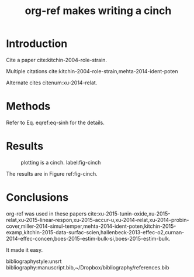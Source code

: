 #+TITLE: org-ref makes writing a cinch
#+options: toc:nil
#+latex_header: \usepackage[version=3]{mhchem}
#+latex_header: \usepackage{float}

* Introduction

Cite a paper cite:kitchin-2004-role-strain.

Multiple citations cite:kitchin-2004-role-strain,mehta-2014-ident-poten

Alternate cites citenum:xu-2014-relat.

* Methods

#+BEGIN_LaTeX
\begin{equation} \label{eq-sinh}
y = \sinh x
\end{equation}
#+END_LaTeX

Refer to Eq. eqref:eq-sinh for the details.

* Results

#+BEGIN_SRC python :exports none :results silent
import numpy as np
import matplotlib.pyplot as plt

x = np.linspace(0, np.pi)
y = np.sinh(x)
plt.plot(x, y)
plt.xlabel('x')
plt.ylabel('sinh(x)')
plt.savefig('sinh.png')
#+END_SRC

#+attr_latex: :placement [H]
#+caption: plotting is a cinch. label:fig-cinch
[[./sinh.png]]

The results are in Figure ref:fig-cinch.

* Conclusions
org-ref was used in these papers cite:xu-2015-tunin-oxide,xu-2015-relat,xu-2015-linear-respon,xu-2015-accur-u,xu-2014-relat,xu-2014-probin-cover,miller-2014-simul-temper,mehta-2014-ident-poten,kitchin-2015-examp,kitchin-2015-data-surfac-scien,hallenbeck-2013-effec-o2,curnan-2014-effec-concen,boes-2015-estim-bulk-si,boes-2015-estim-bulk.

It made it easy.

bibliographystyle:unsrt
bibliography:manuscript.bib,~/Dropbox/bibliography/references.bib


*  Bibtex entries						   :noexport:

#+BEGIN_SRC text :tangle manuscript.bib
@article{mehta-2014-ident-poten,
  author =	 {Prateek Mehta and Paul A. Salvador and John
                  R. Kitchin},
  title =	 {Identifying Potential \ce{BO2} Oxide Polymorphs for
                  Epitaxial Growth Candidates},
  journal =	 {ACS Appl. Mater. Interfaces},
  volume =	 6,
  number =	 5,
  pages =	 {3630-3639},
  year =	 2014,
  doi =		 {10.1021/am4059149},
  url =		 {http://dx.doi.org/10.1021/am4059149},
  date_added =	 {Tue Dec 22 10:11:04 2015},
}

@article{xu-2014-relat,
  author =	 {Zhongnan Xu and John R. Kitchin},
  title =	 {Relating the Electronic Structure and Reactivity of
                  the 3d Transition Metal Monoxide Surfaces},
  journal =	 {Catalysis Communications},
  volume =	 52,
  pages =	 {60-64},
  year =	 2014,
  doi =		 {10.1016/j.catcom.2013.10.028},
  url =		 {http://dx.doi.org/10.1016/j.catcom.2013.10.028},
  date_added =	 {Tue Dec 22 10:11:40 2015},
}

@article{kitchin-2004-role-strain,
  author =	 {J. R. Kitchin and J. K. N{\o}rskov and M. A. Barteau
                  and J. G. Chen},
  title =	 {Role of Strain and Ligand Effects in the
                  Modification of the Electronic and Chemical
                  Properties of Bimetallic Surfaces},
  journal =	 {Phys. Rev. Lett.},
  volume =	 93,
  number =	 15,
  pages =	 156801,
  year =	 2004,
  doi =		 {10.1103/physrevlett.93.156801},
  url =		 {http://dx.doi.org/10.1103/PhysRevLett.93.156801},
  date_added =	 {Tue Dec 22 10:12:11 2015},
}

@article{boes-2015-estim-bulk,
  author =	 {Jacob R. Boes and Gamze Gumuslu and James B. Miller and Andrew
                  J. Gellman and John R. Kitchin},
  title =	 {Estimating Bulk-Composition-Dependent \ce{H2} Adsorption
                  Energies on \ce{Cu_{x}Pd_{1-x}} Alloy (111) Surfaces},
  journal =	 {ACS Catalysis},
  volume =	 5,
  pages =	 {1020-1026},
  year =	 2015,
  doi =		 {10.1021/cs501585k},
  url =		 {http://dx.doi.org/10.1021/cs501585k},
  keywords =	 {orgmode},
}

@article{boes-2015-estim-bulk-si,
  author =	 {Jacob R. Boes and Gamze Gumuslu and James B. Miller and Andrew
                  J. Gellman and John R. Kitchin},
  title =	 {Supporting Information: Estimating Bulk-Composition-Dependent
                  \ce{H2} Adsorption Energies on \ce{Cu_{x}Pd_{1-x}} Alloy (111)
                  Surfaces},
  journal =	 {ACS Catalysis},
  volume =	 5,
  pages =	 {1020-1026},
  year =	 2015,
  doi =		 {10.1021/cs501585k},
  url =
                  {http://pubs.acs.org/doi/suppl/10.1021/cs501585k/suppl_file/cs501585k_si_001.pdf},
  keywords =	 {orgmode},
}

@article{curnan-2014-effec-concen,
  author =	 {Curnan, Matthew T. and Kitchin, John R.},
  title =	 {Effects of Concentration, Crystal Structure, Magnetism, and
                  Electronic Structure Method on First-Principles Oxygen Vacancy
                  Formation Energy Trends in Perovskites},
  journal =	 {The Journal of Physical Chemistry C},
  volume =	 118,
  number =	 49,
  pages =	 {28776-28790},
  year =	 2014,
  doi =		 {10.1021/jp507957n},
  url =		 {http://dx.doi.org/10.1021/jp507957n},
  keywords =	 {orgmode, },
  eprint =	 { http://dx.doi.org/10.1021/jp507957n },
}

@article{hallenbeck-2013-effec-o2,
  author =	 "Hallenbeck, Alexander P. and Kitchin, John R.",
  title =	 {Effects of \ce{O_2} and \ce{SO_2} on the Capture Capacity of a
                  Primary-Amine Based Polymeric \ce{CO_2} Sorbent},
  journal =	 "Industrial \& Engineering Chemistry Research",
  volume =	 52,
  number =	 31,
  pages =	 "10788-10794",
  year =	 2013,
  doi =		 "10.1021/ie400582a",
  url =		 "http://pubs.acs.org/doi/abs/10.1021/ie400582a",
  keywords =	 {RUA, orgmode},
  eprint =	 "http://pubs.acs.org/doi/pdf/10.1021/ie400582a",
}

@article{kitchin-2015-data-surfac-scien,
  author =	 "John R. Kitchin",
  title =	 {Data Sharing in Surface Science},
  journal =	 "Surface Science ",
  volume =	 "N/A",
  pages =	 "in press",
  year =	 2015,
  doi =		 {10.1016/j.susc.2015.05.007},
  url =
                  "http://www.sciencedirect.com/science/article/pii/S0039602815001326",
  issn =	 "0039-6028",
  keywords =	 {DESC0004031, early-career, orgmode, Data sharing },
}

@article{kitchin-2015-examp,
  author =	 {Kitchin, John R.},
  title =	 {Examples of Effective Data Sharing in Scientific Publishing},
  journal =	 {ACS Catalysis},
  volume =	 {5},
  number =	 {6},
  pages =	 {3894-3899},
  year =	 2015,
  doi =		 {10.1021/acscatal.5b00538},
  url =		 { http://dx.doi.org/10.1021/acscatal.5b00538 },
  keywords =	 {DESC0004031, early-career, orgmode, Data sharing },
  eprint =	 { http://dx.doi.org/10.1021/acscatal.5b00538 },
}

@article{miller-2014-simul-temper,
  author =	 {Spencer D. Miller and Vladimir V. Pushkarev and Andrew
                  J. Gellman and John R. Kitchin},
  title =	 {Simulating Temperature Programmed Desorption of Oxygen on
                  {P}t(111) Using {DFT} Derived Coverage Dependent Desorption
                  Barriers},
  journal =	 {Topics in Catalysis},
  volume =	 57,
  number =	 {1-4},
  pages =	 {106-117},
  year =	 2014,
  doi =		 {10.1007/s11244-013-0166-3},
  url =		 {http://dx.doi.org/10.1007/s11244-013-0166-3},
  keywords =	 {DESC0004031, early-career, orgmode, },
}

@article{xu-2014-probin-cover,
  author =	 {Zhongnan Xu and John R. Kitchin},
  title =	 {Probing the Coverage Dependence of Site and Adsorbate
                  Configurational Correlations on (111) Surfaces of Late
                  Transition Metals},
  journal =	 {J. Phys. Chem. C},
  volume =	 118,
  number =	 44,
  pages =	 {25597-25602},
  year =	 2014,
  doi =		 {10.1021/jp508805h},
  url =		 {http://dx.doi.org/10.1021/jp508805h},
  keywords =	 {DESC0004031, early-career, orgmode, },
}

@article{xu-2015-accur-u,
  author =	 "Xu, Zhongnan and Joshi, Yogesh V. and Raman, Sumathy and
                  Kitchin, John R.",
  title =	 {Accurate Electronic and Chemical Properties of 3d Transition
                  Metal Oxides Using a Calculated Linear Response {U} and a {DFT
                  + U(V)} Method},
  journal =	 "The Journal of Chemical Physics",
  volume =	 142,
  number =	 14,
  pages =	 144701,
  year =	 2015,
  doi =		 {10.1063/1.4916823},
  url =
                  "http://scitation.aip.org/content/aip/journal/jcp/142/14/10.1063/1.4916823",
  keywords =	 {DESC0004031, c orgmode},
  eid =		 144701,
}

@article{xu-2015-linear-respon,
  author =	 {Xu, Zhongnan and Rossmeisl, Jan and Kitchin, John R.},
  title =	 {A Linear Response {DFT}+{U} Study of Trends in the Oxygen
                  Evolution Activity of Transition Metal Rutile Dioxides},
  journal =	 {The Journal of Physical Chemistry C},
  volume =	 119,
  number =	 9,
  pages =	 {4827-4833},
  year =	 2015,
  doi =		 {10.1021/jp511426q},
  url =		 { http://dx.doi.org/10.1021/jp511426q },
  keywords =	 {DESC0004031, early-career, orgmode, },
  eprint =	 { http://dx.doi.org/10.1021/jp511426q },
}

@article{xu-2015-relat,
  author =	 {Zhongnan Xu and John R. Kitchin},
  title =	 {Relationships Between the Surface Electronic and Chemical
                  Properties of Doped 4d and 5d Late Transition Metal Dioxides},
  keywords =	 {orgmode},
  journal =	 {The Journal of Chemical Physics},
  volume =	 142,
  number =	 10,
  pages =	 104703,
  year =	 2015,
  doi =		 {10.1063/1.4914093},
  url =		 {http://dx.doi.org/10.1063/1.4914093},
  date_added =	 {Sat Oct 24 10:57:22 2015},
}

@article{xu-2015-tunin-oxide,
  author =	 {Zhongnan Xu and John R Kitchin},
  title =	 {Tuning Oxide Activity Through Modification of the Crystal and
                  Electronic Structure: From Strain To Potential Polymorphs},
  keywords =	 {orgmode, },
  journal =	 {Phys. Chem. Chem. Phys.},
  volume =	 {17},
  pages =	 {28943-28949},
  year =	 2015,
  doi =		 {10.1039/c5cp04840k},
  url =		 {http://dx.doi.org/10.1039/C5CP04840K},
  date_added =	 {Tue Oct 6 09:45:50 2015},
}
#+END_SRC
